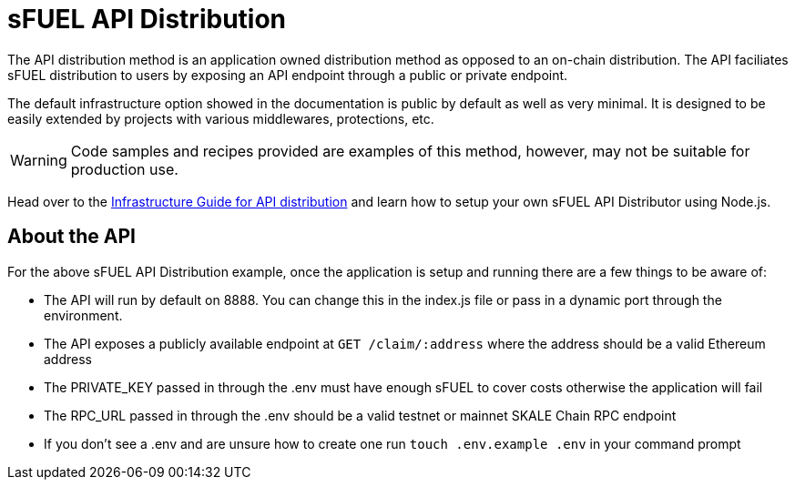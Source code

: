 = sFUEL API Distribution

The API distribution method is an application owned distribution method as opposed to an on-chain distribution.
The API faciliates sFUEL distribution to users by exposing an API endpoint through a public or private endpoint.

The default infrastructure option showed in the documentation is public by default as well as very minimal.
It is designed to be easily extended by projects with various middlewares, protections, etc.

[WARNING]
Code samples and recipes provided are examples of this method, however, may not be suitable for production use.

Head over to the xref:infrastructure::sfuel-api-distribution.adoc[Infrastructure Guide for API distribution] and learn how to setup your own sFUEL API Distributor using Node.js.

== About the API
For the above sFUEL API Distribution example, once the application is setup and running there are a few things to be aware of:

* The API will run by default on 8888. You can change this in the index.js file or pass in a dynamic port through the environment.
* The API exposes a publicly available endpoint at ```GET /claim/:address``` where the address should be a valid Ethereum address
* The PRIVATE_KEY passed in through the .env must have enough sFUEL to cover costs otherwise the application will fail
* The RPC_URL passed in through the .env should be a valid testnet or mainnet SKALE Chain RPC endpoint
* If you don't see a .env and are unsure how to create one run ```touch .env.example .env``` in your command prompt
